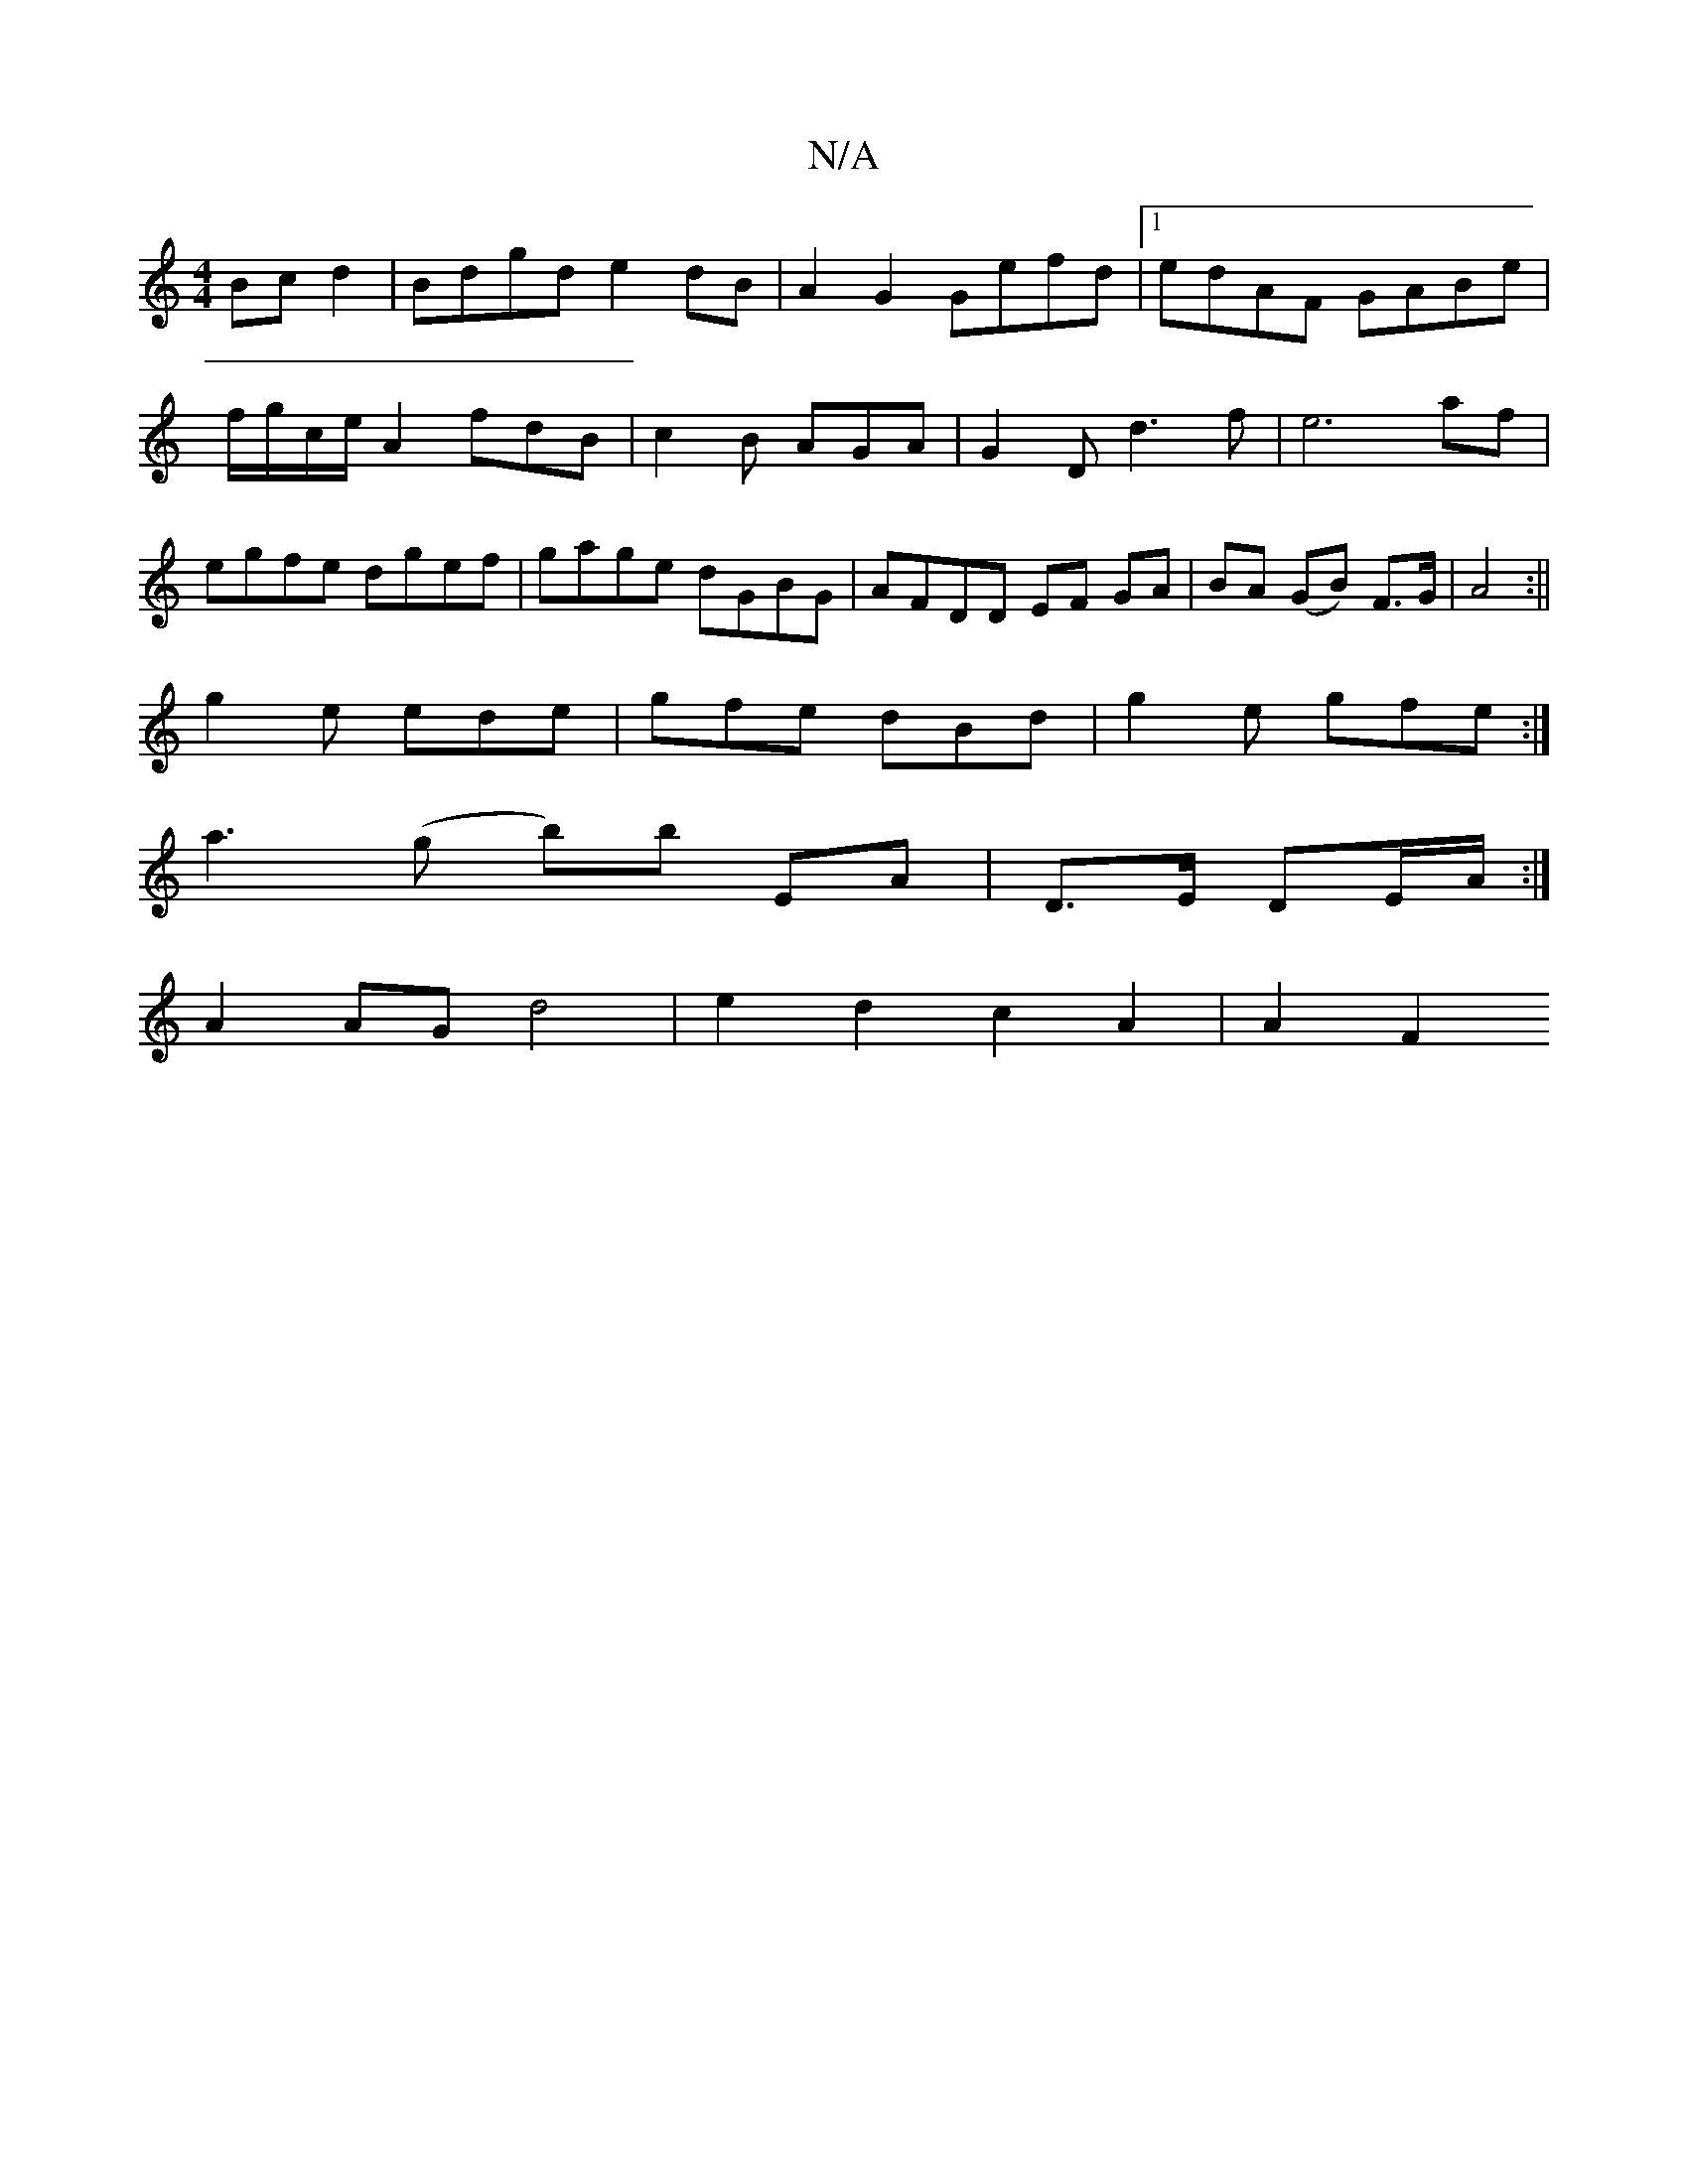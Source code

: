 X:1
T:N/A
M:4/4
R:N/A
K:Cmajor
Bcd2|Bdgd e2dB|A2G2 Gefd|1 edAF GABe|f/g/c/e/A2 fdB|c2B AGA|G2D d3f|e6af|egfe dgef|gage dGBG|AFDD EF GA|BA (GB) F>G | A4 :||
g2e ede|gfe dBd|g2e gfe:|
a3(g b)b EA| D>E DE/2A/2 :|
A2AG d4|e2d2c2A2|A2F2